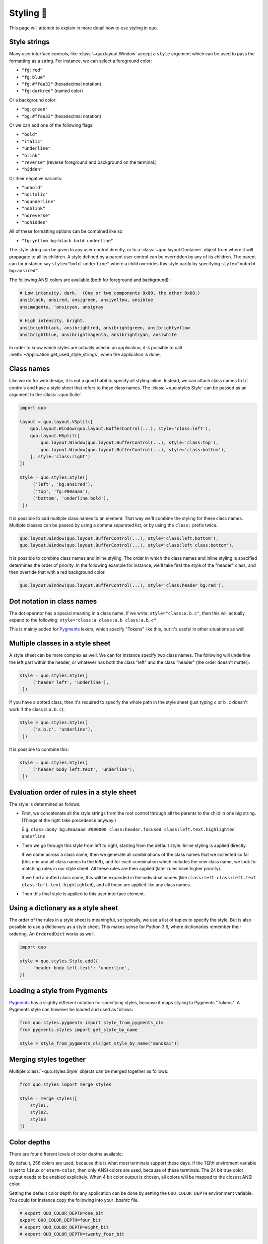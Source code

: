 .. _styling:

Styling 🎨
==================

This page will attempt to explain in more detail how to use styling in quo.

Style strings
-------------

Many user interface controls, like :class:`~quo.layout.Window`
accept a ``style`` argument which can be used to pass the formatting as a
string. For instance, we can select a foreground color:

- ``"fg:red"``  
- ``"fg:blue"``
- ``"fg:#ffaa33"``  (hexadecimal notation)
- ``"fg:darkred"``  (named color)

Or a background color:

- ``"bg:green"``
- ``"bg:#ffaa33"``  (hexadecimal notation)

Or we can add one of the following flags:

- ``"bold"``
- ``"italic"``
- ``"underline"``
- ``"blink"``
- ``"reverse"``  (reverse foreground and background on the terminal.)
- ``"hidden"``

Or their negative variants:

- ``"nobold"``
- ``"noitalic"``
- ``"nounderline"``
- ``"noblink"``
- ``"noreverse"``
- ``"nohidden"``

All of these formatting options can be combined like so:

- ``"fg:yellow bg:black bold underline"``

The style string can be given to any user control directly, or to a
:class:`~quo.layout.Container` object from where it will propagate
to all its children. A style defined by a parent user control can be overridden
by any of its children. The parent can for instance say ``style="bold
underline"`` where a child overrides this style partly by specifying
``style="nobold bg:ansired"``.

The following ANSI colors are available (both for foreground and background):

.. code::

    # Low intensity, dark.  (One or two components 0x80, the other 0x00.)
    ansiblack, ansired, ansigreen, ansiyellow, ansiblue
    ansimagenta, 'ansicyan, ansigray

    # High intensity, bright.
    ansibrightblack, ansibrightred, ansibrightgreen, ansibrightyellow
    ansibrightblue, ansibrightmagenta, ansibrightcyan, ansiwhite

In order to know which styles are actually used in an application, it is
possible to call :meth:`~Application.get_used_style_strings`, when the
application is done.


Class names
-----------

Like we do for web design, it is not a good habit to specify all styling
inline. Instead, we can attach class names to UI controls and have a style
sheet that refers to these class names. The
:class:`~quo.styles.Style` can be passed as an argument to the
:class:`~quo.Suite`.

.. code:: python

    import quo

    layout = quo.layout.VSplit([
        quo.layout.Window(quo.layout.BufferControl(...), style='class:left'),
        quo.layout.HSplit([
            quo.layout.Window(quo.layout.BufferControl(...), style='class:top'),
            quo.layout.Window(quo.layout.BufferControl(...), style='class:bottom'),
        ], style='class:right')
    ])

    style = quo.styles.Style([
         ('left', 'bg:ansired'),
         ('top', 'fg:#00aaaa'),
         ('bottom', 'underline bold'),
     ])

It is possible to add multiple class names to an element. That way we'll
combine the styling for these class names. Multiple classes can be passed by
using a comma separated list, or by using the ``class:`` prefix twice.

.. code:: python

   quo.layout.Window(quo.layout.BufferControl(...), style='class:left,bottom'),
   quo.layout.Window(quo.layout.BufferControl(...), style='class:left class:bottom'),

It is possible to combine class names and inline styling. The order in which
the class names and inline styling is specified determines the order of
priority. In the following example for instance, we'll take first the style of
the "header" class, and then override that with a red background color.

.. code:: python

    quo.layout.Window(quo.layout.BufferControl(...), style='class:header bg:red'),


Dot notation in class names
---------------------------

The dot operator has a special meaning in a class name. If we write:
``style="class:a.b.c"``, then this will actually expand to the following:
``style="class:a class:a.b class:a.b.c"``.

This is mainly added for `Pygments <http://pygments.org/>`_ lexers, which
specify "Tokens" like this, but it's useful in other situations as well.


Multiple classes in a style sheet
---------------------------------

A style sheet can be more complex as well. We can for instance specify two
class names. The following will underline the left part within the header, or
whatever has both the class "left" and the class "header" (the order doesn't
matter).

.. code:: python

    style = quo.styles.Style([
         ('header left', 'underline'),
     ])


If you have a dotted class, then it's required to specify the whole path in the
style sheet (just typing ``c`` or ``b.c`` doesn't work if the class is
``a.b.c``):

.. code:: python

    style = quo.styles.Style([
         ('a.b.c', 'underline'),
     ])

It is possible to combine this:

.. code:: python

    style = quo.styles.Style([
         ('header body left.text', 'underline'),
     ])


Evaluation order of rules in a style sheet
------------------------------------------

The style is determined as follows:

- First, we concatenate all the style strings from the root control through all
  the parents to the child in one big string. (Things at the right take
  precedence anyway.)

  E.g: ``class:body bg:#aaaaaa #000000 class:header.focused class:left.text.highlighted underline``

- Then we go through this style from left to right, starting from the default
  style. Inline styling is applied directly.
  
  If we come across a class name, then we generate all combinations of the
  class names that we collected so far (this one and all class names to the
  left), and for each combination which includes the new class name, we look
  for matching rules in our style sheet.  All these rules are then applied
  (later rules have higher priority).

  If we find a dotted class name, this will be expanded in the individual names
  (like ``class:left class:left.text class:left.text.highlighted``), and all
  these are applied like any class names.

- Then this final style is applied to this user interface element.


Using a dictionary as a style sheet
-----------------------------------

The order of the rules in a style sheet is meaningful, so typically, we use a
list of tuples to specify the style. But is also possible to use a dictionary
as a style sheet. This makes sense for Python 3.6, where dictionaries remember
their ordering. An ``OrderedDict`` works as well.

.. code:: python

    import quo

    style = quo.styles.Style.add({
         'header body left.text': 'underline',
    })


Loading a style from Pygments
-----------------------------

`Pygments <http://pygments.org/>`_ has a slightly different notation for
specifying styles, because it maps styling to Pygments "Tokens". A Pygments
style can however be loaded and used as follows:

.. code:: python

    from quo.styles.pygments import style_from_pygments_cls
    from pygments.styles import get_style_by_name

    style = style_from_pygments_cls(get_style_by_name('monokai'))


Merging styles together
-----------------------

Multiple :class:`~quo.styles.Style` objects can be merged together as
follows:

.. code:: python

    from quo.styles import merge_styles

    style = merge_styles([
        style1,
        style2,
        style3
    ])


Color depths
------------

There are four different levels of color depths available:

+--------+-----------------+-----------------------------+---------------------------------+
| 1 bit  | Black and white | ``ColorDepth.one_bit``  | ``ColorDepth.one_bit``       |
+--------+-----------------+-----------------------------+---------------------------------+
| 4 bit  | ANSI colors     | ``ColorDepth.four_bit``  | ``ColorDepth.four_bit`` |
+--------+-----------------+-----------------------------+---------------------------------+
| 8 bit  | 256 colors      | ``ColorDepth.eight_bit``  | ``ColorDepth.eight_bit``          |
+--------+-----------------+-----------------------------+---------------------------------+
| 24 bit | True colors     | ``ColorDepth.twenty_four_bit`` | ``ColorDepth.twenty_four_bit``       |
+--------+-----------------+-----------------------------+---------------------------------+

By default, 256 colors are used, because this is what most terminals support
these days. If the ``TERM`` enviroment variable is set to ``linux`` or
``eterm-color``, then only ANSI colors are used, because of these terminals. The 24
bit true color output needs to be enabled explicitely. When 4 bit color output
is chosen, all colors will be mapped to the closest ANSI color.

Setting the default color depth for any  application can be done
by setting the ``QUO_COLOR_DEPTH`` environment variable. You could
for instance copy the following into your `.bashrc` file.

.. code:: shell

    # export QUO_COLOR_DEPTH=one_bit
    export QUO_COLOR_DEPTH=four_bit
    # export QUO_COLOR_DEPTH=eight_bit
    # export QUO_COLOR_DEPTH=twenty_four_bit

An application can also decide to set the color depth manually by passing a
:class:`~quo.color.ColorDepth` value to the
:class:`~quo.Suite` object:

.. code:: python

    import quo

    app = quo.Suite(
        color_depth=quo.color.ColorDepth.ANSI_COLORS_ONLY,
        # ...
    )


Style transformations
---------------------

Quo supports a way to apply certain transformations to the styles
near the end of the rendering pipeline. This can be used for instance to change
certain colors to improve the rendering in some terminals.

One useful example is the
:class:`~quo.styles.AdjustBrightnessStyleTransformation` class,
which takes `min_brightness` and `max_brightness` as arguments which by default
have 0.0 and 1.0 as values. In the following code snippet, we increase the
minimum brightness to improve rendering on terminals with a dark background.

.. code:: python

    import quo
    
    from quo.styles import AdjustBrightnessStyleTransformation

    app = quo.Suite(
        style_transformation=AdjustBrightnessStyleTransformation(
            min_brightness=0.5,  # Increase the minimum brightness.
            max_brightness=1.0,
        )
        # ...
    )
